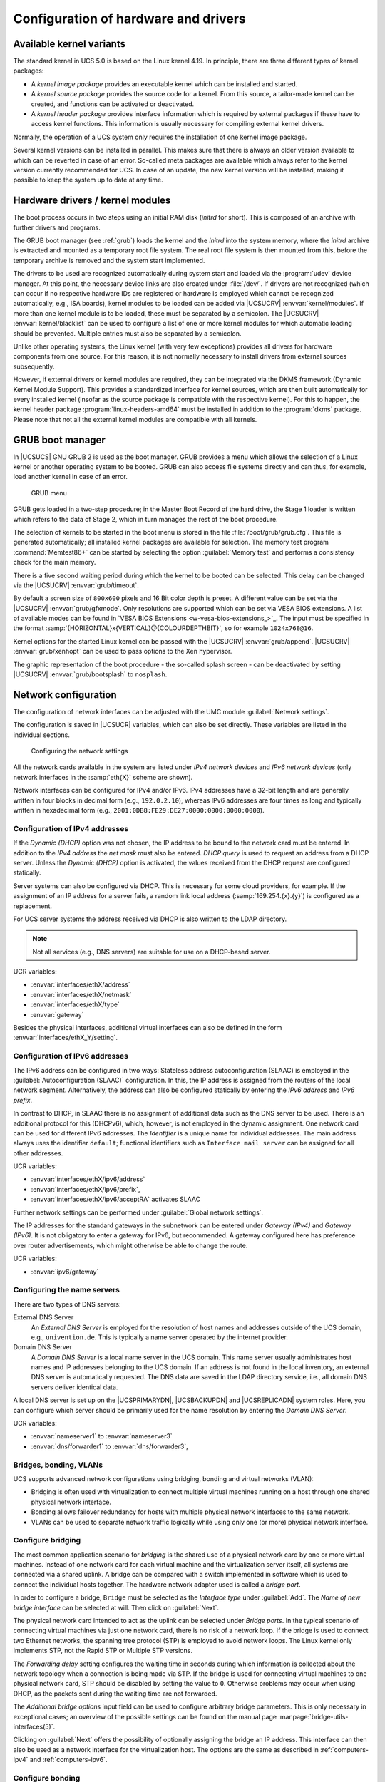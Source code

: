 .. _computers-configuration-of-hardware-and-drivers:

Configuration of hardware and drivers
=====================================

.. _computers-available-kernel-variants:

Available kernel variants
-------------------------

The standard kernel in UCS 5.0 is based on the Linux kernel 4.19. In principle,
there are three different types of kernel packages:

* A *kernel image package* provides an executable kernel which can be installed
  and started.

* A *kernel source package* provides the source code for a kernel. From this
  source, a tailor-made kernel can be created, and functions can be activated or
  deactivated.

* A *kernel header package* provides interface information which is required by
  external packages if these have to access kernel functions. This information
  is usually necessary for compiling external kernel drivers.

Normally, the operation of a UCS system only requires the installation of one
kernel image package.

Several kernel versions can be installed in parallel. This makes sure that there
is always an older version available to which can be reverted in case of an
error. So-called meta packages are available which always refer to the kernel
version currently recommended for UCS. In case of an update, the new kernel
version will be installed, making it possible to keep the system up to date at
any time.

.. _computers-hardware-drivers-kernel-modules:

Hardware drivers / kernel modules
---------------------------------

The boot process occurs in two steps using an initial RAM disk (*initrd* for
short). This is composed of an archive with further drivers and programs.

The GRUB boot manager (see :ref:`grub`) loads the kernel and the *initrd* into
the system memory, where the *initrd* archive is extracted and mounted as a
temporary root file system. The real root file system is then mounted from this,
before the temporary archive is removed and the system start implemented.

The drivers to be used are recognized automatically during system start and
loaded via the :program:`udev` device manager. At this point, the necessary
device links are also created under :file:`/dev/`. If drivers are not recognized
(which can occur if no respective hardware IDs are registered or hardware is
employed which cannot be recognized automatically, e.g., ISA boards), kernel
modules to be loaded can be added via |UCSUCRV| :envvar:`kernel/modules`. If
more than one kernel module is to be loaded, these must be separated by a
semicolon. The |UCSUCRV| :envvar:`kernel/blacklist` can be used to configure a
list of one or more kernel modules for which automatic loading should be
prevented. Multiple entries must also be separated by a semicolon.

Unlike other operating systems, the Linux kernel (with very few exceptions)
provides all drivers for hardware components from one source. For this reason,
it is not normally necessary to install drivers from external sources
subsequently.

However, if external drivers or kernel modules are required, they can be
integrated via the DKMS framework (Dynamic Kernel Module Support). This provides
a standardized interface for kernel sources, which are then built automatically
for every installed kernel (insofar as the source package is compatible with the
respective kernel). For this to happen, the kernel header package
:program:`linux-headers-amd64` must be installed in addition to the
:program:`dkms` package. Please note that not all the external kernel modules
are compatible with all kernels.

.. _grub:

GRUB boot manager
-----------------

In |UCSUCS| GNU GRUB 2 is used as the boot manager. GRUB provides a menu which
allows the selection of a Linux kernel or another operating system to be booted.
GRUB can also access file systems directly and can thus, for example, load
another kernel in case of an error.

.. _grub-selection:

.. figure:: /images/computers_grub.*
   :alt: GRUB menu

   GRUB menu

GRUB gets loaded in a two-step procedure; in the Master Boot Record of the hard
drive, the Stage 1 loader is written which refers to the data of Stage 2, which
in turn manages the rest of the boot procedure.

The selection of kernels to be started in the boot menu is stored in the file
:file:`/boot/grub/grub.cfg`. This file is generated automatically; all installed
kernel packages are available for selection. The memory test program
:command:`Memtest86+` can be started by selecting the option :guilabel:`Memory
test` and performs a consistency check for the main memory.

There is a five second waiting period during which the kernel to be booted can
be selected. This delay can be changed via the |UCSUCRV| :envvar:`grub/timeout`.

By default a screen size of ``800x600`` pixels and 16 Bit color depth is preset.
A different value can be set via the |UCSUCRV| :envvar:`grub/gfxmode`. Only
resolutions are supported which can be set via VESA BIOS extensions. A list of
available modes can be found in `VESA BIOS Extensions
<w-vesa-bios-extensions_>`_. The input must be specified in the format
:samp:`{HORIZONTAL}x{VERTICAL}@{COLOURDEPTHBIT}`, so for example
``1024x768@16``.

Kernel options for the started Linux kernel can be passed with the |UCSUCRV|
:envvar:`grub/append`. |UCSUCRV| :envvar:`grub/xenhopt` can be used to pass
options to the Xen hypervisor.

The graphic representation of the boot procedure - the so-called splash screen -
can be deactivated by setting |UCSUCRV| :envvar:`grub/bootsplash` to
``nosplash``.

.. _hardware-network-configuration:

Network configuration
---------------------

The configuration of network interfaces can be adjusted with the UMC module
:guilabel:`Network settings`.

The configuration is saved in |UCSUCR| variables, which can also be set
directly. These variables are listed in the individual sections.

.. _network-settings:

.. figure:: /images/computers_network.*
   :alt: Configuring the network settings

   Configuring the network settings

All the network cards available in the system are listed under *IPv4 network
devices* and *IPv6 network devices* (only network interfaces in the
:samp:`eth{X}` scheme are shown).

Network interfaces can be configured for IPv4 and/or IPv6. IPv4 addresses have a
32-bit length and are generally written in four blocks in decimal form (e.g.,
``192.0.2.10``), whereas IPv6 addresses are four times as long and typically
written in hexadecimal form (e.g., ``2001:0DB8:FE29:DE27:0000:0000:0000:0000``).

.. _computers-ipv4:

Configuration of IPv4 addresses
~~~~~~~~~~~~~~~~~~~~~~~~~~~~~~~

If the *Dynamic (DHCP)* option was not chosen, the IP address to be bound to the
network card must be entered. In addition to the *IPv4 address* the *net mask*
must also be entered. *DHCP query* is used to request an address from a DHCP
server. Unless the *Dynamic (DHCP)* option is activated, the values received
from the DHCP request are configured statically.

Server systems can also be configured via DHCP. This is necessary for some cloud
providers, for example. If the assignment of an IP address for a server fails, a
random link local address (:samp:`169.254.{x}.{y}`) is configured as a
replacement.

For UCS server systems the address received via DHCP is also written to the LDAP
directory.

.. note::

   Not all services (e.g., DNS servers) are suitable for use on a DHCP-based
   server.

UCR variables:

* :envvar:`interfaces/ethX/address`
* :envvar:`interfaces/ethX/netmask`
* :envvar:`interfaces/ethX/type`
* :envvar:`gateway`

Besides the physical interfaces, additional virtual interfaces can also be
defined in the form :envvar:`interfaces/ethX_Y/setting`.

.. _computers-ipv6:

Configuration of IPv6 addresses
~~~~~~~~~~~~~~~~~~~~~~~~~~~~~~~

The IPv6 address can be configured in two ways: Stateless address
autoconfiguration (SLAAC) is employed in the :guilabel:`Autoconfiguration
(SLAAC)` configuration. In this, the IP address is assigned from the routers of
the local network segment. Alternatively, the address can also be configured
statically by entering the *IPv6 address* and *IPv6 prefix*.

In contrast to DHCP, in SLAAC there is no assignment of additional data such as
the DNS server to be used. There is an additional protocol for this (DHCPv6),
which, however, is not employed in the dynamic assignment. One network card can
be used for different IPv6 addresses. The *Identifier* is a unique name for
individual addresses. The main address always uses the identifier ``default``;
functional identifiers such as ``Interface mail server`` can be assigned for all
other addresses.

UCR variables:

* :envvar:`interfaces/ethX/ipv6/address`
* :envvar:`interfaces/ethX/ipv6/prefix`,
* :envvar:`interfaces/ethX/ipv6/acceptRA` activates SLAAC

Further network settings can be performed under :guilabel:`Global network
settings`.

The IP addresses for the standard gateways in the subnetwork can be entered
under *Gateway (IPv4)* and *Gateway (IPv6)*. It is not obligatory to enter a
gateway for IPv6, but recommended. A gateway configured here has preference over
router advertisements, which might otherwise be able to change the route.

UCR variables:

* :envvar:`ipv6/gateway`

.. _computers-configuring-the-name-servers:

Configuring the name servers
~~~~~~~~~~~~~~~~~~~~~~~~~~~~

There are two types of DNS servers:

External DNS Server
   An *External DNS Server* is employed for the resolution of host names and
   addresses outside of the UCS domain, e.g., ``univention.de``. This is
   typically a name server operated by the internet provider.

Domain DNS Server
   A *Domain DNS Server* is a local name server in the UCS domain. This name
   server usually administrates host names and IP addresses belonging to the UCS
   domain. If an address is not found in the local inventory, an external DNS
   server is automatically requested. The DNS data are saved in the LDAP
   directory service, i.e., all domain DNS servers deliver identical data.

A local DNS server is set up on the |UCSPRIMARYDN|, |UCSBACKUPDN| and
|UCSREPLICADN| system roles. Here, you can configure which server should be
primarily used for the name resolution by entering the *Domain DNS
Server*.

UCR variables:

* :envvar:`nameserver1` to :envvar:`nameserver3`
* :envvar:`dns/forwarder1` to :envvar:`dns/forwarder3`,

.. _computers-network-complex:

Bridges, bonding, VLANs
~~~~~~~~~~~~~~~~~~~~~~~

UCS supports advanced network configurations using bridging, bonding and virtual
networks (VLAN):

* Bridging is often used with virtualization to connect multiple virtual
  machines running on a host through one shared physical network interface.

* Bonding allows failover redundancy for hosts with multiple physical network
  interfaces to the same network.

* VLANs can be used to separate network traffic logically while using only one
  (or more) physical network interface.

.. _computers-network-complex-bridge:

Configure bridging
~~~~~~~~~~~~~~~~~~

.. index::
   single: network; bridge
   single: network; switch
   pair: bridge; network

The most common application scenario for *bridging* is the shared use of a
physical network card by one or more virtual machines. Instead of one network
card for each virtual machine and the virtualization server itself, all systems
are connected via a shared uplink. A bridge can be compared with a switch
implemented in software which is used to connect the individual hosts together.
The hardware network adapter used is called a *bridge port*.

In order to configure a bridge, ``Bridge`` must be selected as the *Interface
type* under :guilabel:`Add`. The *Name of new bridge interface* can be selected
at will. Then click on :guilabel:`Next`.

The physical network card intended to act as the uplink can be selected under
*Bridge ports*. In the typical scenario of connecting virtual machines
via just one network card, there is no risk of a network loop. If the bridge is
used to connect two Ethernet networks, the spanning tree protocol (STP) is
employed to avoid network loops. The Linux kernel only implements STP, not the
Rapid STP or Multiple STP versions.

The *Forwarding delay* setting configures the waiting time in seconds during
which information is collected about the network topology when a connection is
being made via STP. If the bridge is used for connecting virtual machines to one
physical network card, STP should be disabled by setting the value to ``0``.
Otherwise problems may occur when using DHCP, as the packets sent during the
waiting time are not forwarded.

The *Additional bridge options* input field can be used to configure arbitrary
bridge parameters. This is only necessary in exceptional cases; an overview of
the possible settings can be found on the manual page
:manpage:`bridge-utils-interfaces(5)`.

Clicking on :guilabel:`Next` offers the possibility of optionally assigning the
bridge an IP address. This interface can then also be used as a network
interface for the virtualization host. The options are the same as described in
:ref:`computers-ipv4` and :ref:`computers-ipv6`.

.. _computers-network-complex-bonding:

Configure bonding
~~~~~~~~~~~~~~~~~

.. index::
   single: network; bonding
   single: network; link aggregation
   pair: bonding; network
   single: network; etherchannel
   single: network; teaming
   single: network; trunking


*Bonding* can be used to bundle two (or more) physical network cards in order to
increase the performance or improve redundancy in failover scenarios.

In order to configure a bonding, ``Bonding`` must be selected as the *Interface
type* under :guilabel:`Add`. The *Name of the bonding interface* can be selected
at will. Then click on :guilabel:`Next`.

The network cards which form part of the bonding interface are selected under
*Bond slaves*. The network cards which should be given preference in failover
scenarios (see below) can be selected via *Bond primary*.

The *Mode* configures the distribution of the network cards within the bonding:

* ``balance-rr (0)`` distributes the packets equally over the available network
  interfaces within the bonding one after the other. This increases performance
  and improves redundancy. In order to use this mode, the network switches used
  must support *link aggregation*.

* When ``active-backup (1)`` is used, only one network card is active for each
  bonding interface (by default this is the network interface configured in
  *Bond primary*). If the primary network card fails, this is detected by the
  Linux kernel, which switches to another card in the bonding. This version
  increases redundancy. It can be used with every network switch.

In addition, there are also a number of other bonding methods. These are
generally only relevant for special cases and are described under `Linux
Ethernet Bonding Driver HOWTO <kernel-bonding_>`_.

The Media Independent Interface (MII) of the network cards is used to detect
failed network adapters. The *MII link monitoring frequency* setting
specifies the testing interval in milliseconds.

All other bonding parameters can be configured under *Additional bonding
options*. This is only necessary in exceptional cases; an overview of the
possible settings can be found under `Linux Ethernet Bonding Driver HOWTO
<kernel-bonding_>`_.

Clicking on :guilabel:`Next` allows to optionally assign the bonding interface
an IP address. If one of the existing network cards which form part of the
bonding interface has already been assigned an IP address, this configuration
will be removed. The options are the same as described in :ref:`computers-ipv4`
and :ref:`computers-ipv6`.

.. _computers-network-complex-vlan:

Configure VLAN
~~~~~~~~~~~~~~

.. index::
   pair: network; vlan
   single: network; 802.1q

VLANs can be used to separate the network traffic in a physical network
logically over one or more virtual subnetworks. Each of these virtual networks
is an independent broadcast domain. This makes it e.g. possible to differentiate
between a network for the employees and a guest network for visitors in a
company network although they use the same physical cables. The individual end
devices can be assigned to the VLANs via the configuration of the switches. The
network switches must support 802.1q VLANs.

A distinction is made between two types of connections between network cards:

* A connection only transports packets from a specific VLAN. In this case,
  untagged data packets are transmitted.

  This is typically the case if only one individual end device is connected via
  this network connection.

* A connection transports packets from several VLANs. This is also referred to
  as a trunk link. In this case, each packet is assigned to a VLAN using a VLAN
  ID. During transmission between trunk links and specific VLANs, the network
  switch takes over the task of filtering the packets by means of the VLAN IDs
  as well as adding and removing the VLAN IDs.

  This type of connection is primarily used between switches/servers.

  Some switches also allow the sending of packets with and without VLAN tags
  over a shared connection, but this is not described in more detail here.

When configuring a VLAN in the UMC module :guilabel:`Network settings` it is
possible to configure for a computer which VLANs it wants to participate in. An
example here would be an internal company web server, which should be available
both to the employees and any users of the guest network.

In order to configure a VLAN, ``Virtual LAN`` must be selected as the *Interface
type* under :guilabel:`Add`. The network interface for which the VLAN is
specified with *Parent interface*. The *VLAN ID* is the unique identifier of the
VLAN. Valid values are from 1 to 4095. Then :guilabel:`Next` must be clicked.

Clicking on :guilabel:`Next` allows to optionally assign the VLAN interface an
IP address. The options are the same as described in :ref:`computers-ipv4` and
:ref:`computers-ipv6`. When assigning an IP address, ensure that the address
matches the assigned VLAN address range.

.. _computers-configuring-proxy-access:

Proxy access configuration
--------------------------

The majority of the command line tools which access web servers (e.g.,
:command:`wget`, :command:`elinks` or :command:`curl`) check whether the
environment variable ``http_proxy`` is set. If this is the case, the proxy
server set in this variable is used automatically.

The |UCSUCRV| :envvar:`proxy/http` can also be used to activate the setting of
this environment variable via an entry in :file:`/etc/profile`.

The proxy URL must be specified for this, e.g., ``http://192.0.2.100``. The
proxy port can be specified in the proxy URL using a colon, e.g.,
``http://192.0.2.100:3128``. If the proxy requires authentication for the
accessing user, this can be provided in the form
:samp:`http://{username}:{password}@192.0.2.100``.

The environment variable is not adopted for sessions currently opened. A new login
is required for the change to be activated.

The Univention tools for software updates also support operation via a proxy and
query the |UCSUCR| variable.

Individual domains can be excluded from use by the proxy by including them
separated by commas in the |UCSUCRV| :envvar:`proxy/no_proxy`. Subdomains are
taken into account; e.g. an exception for ``software-univention.de`` also
applies for ``updates.software-univention.de``.

.. _computers-mounting-nfs-shares:

Mounting NFS shares
-------------------

The *NFS mounts* policy of the UMC computer management can be used to
configure NFS shares, which are mounted on the system. There is a *NFS
share* for selection, which is mounted in the file path specified under
*Mount point*.

.. _nfs-mount:

.. figure:: /images/computers_policy_nfsshare.*
   :alt: Mounting a NFS share

   Mounting a NFS share

.. _computers-hardware-sysinfo:

Collection of list of supported hardware
----------------------------------------

Univention collects information about hardware which is compatible with UCS and
in use by customers. The information processed for this is gathered by the UMC
module :guilabel:`Hardware information`.

All files are forwarded to Univention anonymously and only transferred once
permission has been received from the user.

The start dialogue contains the entry fields *Manufacturer* and *Model*, which
must be completed with the values determined from the DMI information of the
hardware. The fields can also be adapted and an additional
*Descriptive comment* added.

If the hardware information is transferred as part of a support request, the
:guilabel:`This is related to a support case` option should be activated. A
ticket number can be entered in the next field; this facilitates assignment and
allows quicker processing.

Clicking on :guilabel:`Next` offers an overview of the transferred hardware
information. In addition, a compressed TAR archive is created, which contains a
list of the hardware components used in the system and can be downloaded via
:guilabel:`Archive with system information`.

Clicking on :guilabel:`Next` again allows you to select the way the data are
transferred to Univention. :guilabel:`Upload` transmits the data via HTTPS,
:guilabel:`Send mail)` opens a dialogue, which lists the needed steps to send
the archive via email.

